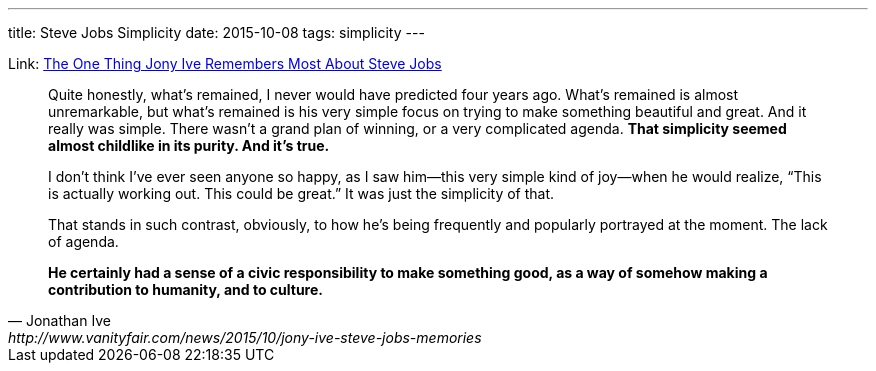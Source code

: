 ---
title: Steve Jobs Simplicity
date: 2015-10-08
tags: simplicity
---

:1: http://www.vanityfair.com/news/2015/10/jony-ive-steve-jobs-memories


Link: {1}[The One Thing Jony Ive Remembers Most About Steve Jobs]

[quote, Jonathan Ive, {1}]
____
Quite honestly, what’s remained, I never would have predicted four years ago. What’s remained is almost unremarkable, but what’s remained is his very simple focus on trying to make something beautiful and great. And it really was simple. There wasn’t a grand plan of winning, or a very complicated agenda. **That simplicity seemed almost childlike in its purity. And it’s true.**

I don’t think I’ve ever seen anyone so happy, as I saw him—this very simple kind of joy—when he would realize, “This is actually working out. This could be great.” It was just the simplicity of that.

That stands in such contrast, obviously, to how he’s being frequently and popularly portrayed at the moment. The lack of agenda.

**He certainly had a sense of a civic responsibility to make something good, as a way of somehow making a contribution to humanity, and to culture.**
____

